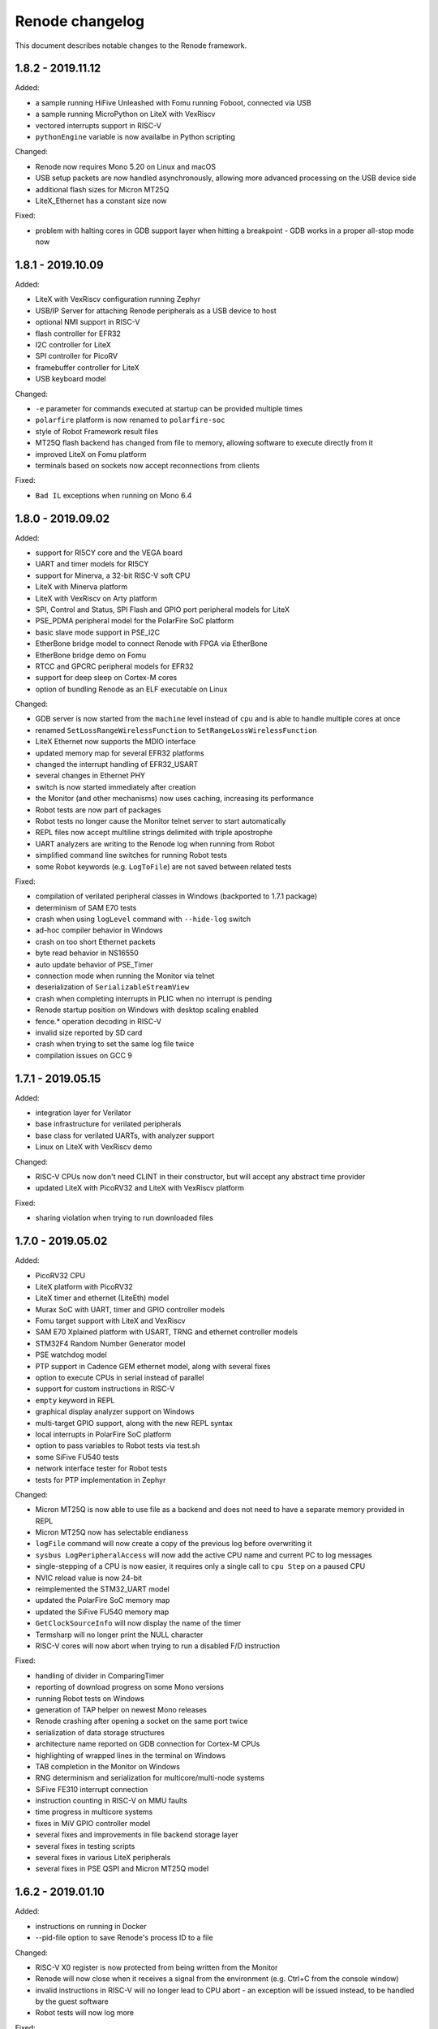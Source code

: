 Renode changelog
================

This document describes notable changes to the Renode framework.

1.8.2 - 2019.11.12
------------------

Added:

* a sample running HiFive Unleashed with Fomu running Foboot, connected via USB
* a sample running MicroPython on LiteX with VexRiscv
* vectored interrupts support in RISC-V
* ``pythonEngine`` variable is now availalbe in Python scripting

Changed:

* Renode now requires Mono 5.20 on Linux and macOS
* USB setup packets are now handled asynchronously, allowing more advanced processing on the USB device side
* additional flash sizes for Micron MT25Q
* LiteX_Ethernet has a constant size now

Fixed:

* problem with halting cores in GDB support layer when hitting a breakpoint - GDB works in a proper all-stop mode now

1.8.1 - 2019.10.09
------------------

Added:

* LiteX with VexRiscv configuration running Zephyr
* USB/IP Server for attaching Renode peripherals as a USB device to host
* optional NMI support in RISC-V
* flash controller for EFR32
* I2C controller for LiteX
* SPI controller for PicoRV
* framebuffer controller for LiteX
* USB keyboard model

Changed:

* ``-e`` parameter for commands executed at startup can be provided multiple times
* ``polarfire`` platform is now renamed to ``polarfire-soc``
* style of Robot Framework result files
* MT25Q flash backend has changed from file to memory, allowing software to execute directly from it
* improved LiteX on Fomu platform
* terminals based on sockets now accept reconnections from clients

Fixed:

* ``Bad IL`` exceptions when running on Mono 6.4

1.8.0 - 2019.09.02
------------------

Added:

* support for RI5CY core and the VEGA board
* UART and timer models for RI5CY
* support for Minerva, a 32-bit RISC-V soft CPU
* LiteX with Minerva platform
* LiteX with VexRiscv on Arty platform
* SPI, Control and Status, SPI Flash and GPIO port peripheral models for LiteX
* PSE_PDMA peripheral model for the PolarFire SoC platform
* basic slave mode support in PSE_I2C
* EtherBone bridge model to connect Renode with FPGA via EtherBone
* EtherBone bridge demo on Fomu
* RTCC and GPCRC peripheral models for EFR32
* support for deep sleep on Cortex-M cores
* option of bundling Renode as an ELF executable on Linux

Changed:

* GDB server is now started from the ``machine`` level instead of ``cpu`` and is able to handle multiple cores at once
* renamed ``SetLossRangeWirelessFunction`` to ``SetRangeLossWirelessFunction``
* LiteX Ethernet now supports the MDIO interface
* updated memory map for several EFR32 platforms
* changed the interrupt handling of EFR32_USART
* several changes in Ethernet PHY
* switch is now started immediately after creation
* the Monitor (and other mechanisms) now uses caching, increasing its performance
* Robot tests are now part of packages
* Robot tests no longer cause the Monitor telnet server to start automatically
* REPL files now accept multiline strings delimited with triple apostrophe
* UART analyzers are writing to the Renode log when running from Robot
* simplified command line switches for running Robot tests
* some Robot keywords (e.g. ``LogToFile``) are not saved between related tests

Fixed:

* compilation of verilated peripheral classes in Windows (backported to 1.7.1 package)
* determinism of SAM E70 tests
* crash when using ``logLevel`` command with ``--hide-log`` switch
* ad-hoc compiler behavior in Windows
* crash on too short Ethernet packets
* byte read behavior in NS16550
* auto update behavior of PSE_Timer
* connection mode when running the Monitor via telnet
* deserialization of ``SerializableStreamView``
* crash when completing interrupts in PLIC when no interrupt is pending
* Renode startup position on Windows with desktop scaling enabled
* fence.* operation decoding in RISC-V
* invalid size reported by SD card
* crash when trying to set the same log file twice
* compilation issues on GCC 9


1.7.1 - 2019.05.15
------------------

Added:

* integration layer for Verilator
* base infrastructure for verilated peripherals
* base class for verilated UARTs, with analyzer support
* Linux on LiteX with VexRiscv demo

Changed:

* RISC-V CPUs now don't need CLINT in their constructor, but will accept any abstract time provider
* updated LiteX with PicoRV32 and LiteX with VexRiscv platform

Fixed:

* sharing violation when trying to run downloaded files

1.7.0 - 2019.05.02
------------------

Added:

* PicoRV32 CPU
* LiteX platform with PicoRV32
* LiteX timer and ethernet (LiteEth) model
* Murax SoC with UART, timer and GPIO controller models
* Fomu target support with LiteX and VexRiscv
* SAM E70 Xplained platform with USART, TRNG and ethernet controller models
* STM32F4 Random Number Generator model
* PSE watchdog model
* PTP support in Cadence GEM ethernet model, along with several fixes
* option to execute CPUs in serial instead of parallel
* support for custom instructions in RISC-V
* ``empty`` keyword in REPL
* graphical display analyzer support on Windows
* multi-target GPIO support, along with the new REPL syntax
* local interrupts in PolarFire SoC platform
* option to pass variables to Robot tests via test.sh
* some SiFive FU540 tests
* network interface tester for Robot tests
* tests for PTP implementation in Zephyr

Changed:

* Micron MT25Q is now able to use file as a backend and does not need to have a separate memory provided in REPL
* Micron MT25Q now has selectable endianess
* ``logFile`` command will now create a copy of the previous log before overwriting it
* ``sysbus LogPeripheralAccess`` will now add the active CPU name and current PC to log messages
* single-stepping of a CPU is now easier, it requires only a single call to ``cpu Step`` on a paused CPU
* NVIC reload value is now 24-bit
* reimplemented the STM32_UART model
* updated the PolarFire SoC memory map
* updated the SiFive FU540 memory map
* ``GetClockSourceInfo`` will now display the name of the timer
* Termsharp will no longer print the NULL character
* RISC-V cores will now abort when trying to run a disabled F/D instruction

Fixed:

* handling of divider in ComparingTimer
* reporting of download progress on some Mono versions
* running Robot tests on Windows
* generation of TAP helper on newest Mono releases
* Renode crashing after opening a socket on the same port twice
* serialization of data storage structures
* architecture name reported on GDB connection for Cortex-M CPUs
* highlighting of wrapped lines in the terminal on Windows
* TAB completion in the Monitor on Windows
* RNG determinism and serialization for multicore/multi-node systems
* SiFive FE310 interrupt connection
* instruction counting in RISC-V on MMU faults
* time progress in multicore systems
* fixes in MiV GPIO controller model
* several fixes and improvements in file backend storage layer
* several fixes in testing scripts
* several fixes in various LiteX peripherals
* several fixes in PSE QSPI and Micron MT25Q model

1.6.2 - 2019.01.10
------------------

Added:

* instructions on running in Docker
* --pid-file option to save Renode's process ID to a file

Changed:

* RISC-V X0 register is now protected from being written from the Monitor
* Renode will now close when it receives a signal from the environment (e.g. Ctrl+C from the console window)
* invalid instructions in RISC-V will no longer lead to CPU abort - an exception will be issued instead, to be handled by the guest software
* Robot tests will now log more

Fixed:

* formatting of symbol logging
* error reporting in Robot tests using the ``Requires`` keyword
* Microsemi's Mi-V CPU description

1.6.1 - 2019.01.02
------------------

Added:

* CC2538 Flash Controller
* ECB mode for CC2538 Cryptoprocessor

Changed:

* unhandled read/write logs are now decorated with the CPU name instead of the number
* message acknowledge logic on PolarFire CAN controller

Fixed:

* race condition in PromptTerminal used by the Robot Framework
* Monitor socket not opening in certain situations
* unaligned accesses in RISC-V not setting the proper badaddr value
* handling of data exceeding the maximum packet size of USB endpoint
* memory map and CPU definition for SiFive FE310
* out of bounds access when using Ctrl+R with wrapped lines in the Monitor

1.6.0 - 2018.11.21
------------------

Added:

* new USB infrastructure
* new PCI infrastructure
* PolarFire SoC platform support
* atomic instructions on RISC-V
* basic PicoSoC support - the picorv32 CPU and UART
* block-finished event infrastructure - verified on RISC-V and ARM cores
* more PSE peripherals: RTC, PCIe controller, USB controller, QSPI, CAN, etc
* Micron MT25Q flash model
* ``watch`` command to run Monitor commands periodically
* a message on the Monitor when quitting Renode
* qXfer support for GDB, allowing the client to autodetect the architecture
* log tester for Robot Framework

Changed:

* added error handling for uninitialized IRQ objects in REPL loading
* RISC-V CSR registers are now accessible in relevant privilege architecture version only
* RISC-V CPUs no longer require CLINT provided as a constructor parameter
* added second timer interrupt to PSE_Timer
* machine.GetClockSourceInfo now prints the current value for each clock entry
* REPL loading tests are now in Robot
* value provider callbacks on write-only fields will generate exceptions
* watchpoint handling infrastructure
* reworked single stepping
* Monitor errors are forwarded to the GDB client when issuing qRcmd
* LoadELF command initializes PC on all cores by default
* reduced the default synchronization quantum
* CPU abort now halts the emulation
* --disable-xwt no longer requires opening a port
* RISC-V atomic instructions now fail if the A instruction set is not enabled

Fixed:

* pausing and halting the CPU from hooks
* error when trying to TAB-complete nonexisting paths
* packaging script on Windows
* crash on extremely narrow Terminal on Windows
* inconsistent cursor position when erasing in Termsharp
* selection of multibyte UTF characters on Linux
* scrollbar behavior on Windows
* error reporting from executed commands in Robot
* RISC-V cores reset
* several fixes in time framework
* output pin handling and interrupt clearing in PSE_GPIO
* minor fixes in PSE_SPI
* throwing invalid instruction exception on wrong CSR access in RISC-V
* CPU abort will now stop the failing CPU


1.5.0 - 2018.10.03
------------------

Added:

* custom CSR registers in RISC-V
* VexRiscv CPU
* basic LiteX platform with VexRiscv
* LiteX VexRiscv demo with Zephyr
* single and multinode CC2538 demos with Contiki-NG
* PSE peripherals
* several tests for demos and internal mechanisms
* base classes for bus peripherals, allowing for easier definition of registers

Changed:

* installation instructions in README
* the target .NET version changed to 4.5 reducing the number of dependencies
* forced mono64 on macOS
* renamed the multinode demos directory
* RISC-V CPUs now generate an exception on unaligned memory reads and writes
* CLINT is now optional for RISC-V CPUs
* reimplemented FileStreamLimitWrapper

Fixed:

* first line blinking in terminal on Windows
* performance fixes in function logging
* handling of broken CSI codes in Termsharp
* completely removed the GTK dependency on Windows
* handling of CheckIfUartIsIdle Robot keyword
* resetting of RISC-V-based platforms
* prevented a rare crash on disposing multicore platforms when using hooks
* handling of unsupported characters in Robot protocol
* Windows installer correctly finds the previous Renode installation (may require manual deinstallation of the previous version)
* compilation of translation libraries on Windows is no longer forced on every Renode recompilation


1.4.2 - 2018.07.27
------------------

Added:

* debug mode in RISC-V, masking interrupts and ignoring WFI when connected via GDB
* installer file for Windows
* GPIO controller for STM32F103, with other improvements to the platform file
* PWM, I2C and SPI peripherals for HiFive Unleashed
* tests for HiFive Unleashed
* configuration option to always add machine name in logs
* test scripts when installing Renode from a package on Linux

Changed:

* changed gksu dependency to pkexec, as Ubuntu does not provide gksu anymore
* virtual time of machines created after some time is synchronized with other machines
* improved Vector Table Offset guessing when loading ELF files on ARM Cortex-M CPUs
* extended capabilities of some Robot keywords
* changed the way peripheral names are resolved in logs, so that they don't disappear when removing the emulation

Fixed:

* support for writing 64-bit registers from GDB
* crash when trying to connect to a nonexisting interrupt
* GDB access to Cortex-M registers
* some fixes in EFR32_USART


1.4.1 - 2018.06.28
------------------

Added:

* AXI UART Lite model

Changed:

* event dispatching on WPF on Windows

Fixed:

* an error in handling of generated code on Windows, causing the emulated application to misbehave
* font loading and default font size on Windows

1.4.0 - 2018.06.22
------------------

Added:

* support for RISC-V Privileged Architecture 1.10
* 64-bit RISC-V target emulation
* support for HiFive Unleashed platform
* support for SiFive Freedom E310 platform
* new way of handling time progression and synchronization in the whole framework
* support for 64-bit registers
* basic support for a range of SiLabs EFM32, EFR32 and EZR32 MCUs
* several new Robot keywords
* Wireshark support for macOS

Changed:

* Windows runs a 64-bit version of Renode
* 32-bit host OSes are no longer supported
* Robot tests can now be marked as OS-specific or ignored
* improvements in CC2538 radio model
* enum values in REPL files can now be provided as integers
* updated interrupt model in RISC-V
* MaximumBlockSize is no longer forced to 1 when starting GDB server

Fixed:

* several fixes in REPL grammar
* fixes in Robot test handling
* fixes in GDB watchpoints and breakpoints
* few other fixes in GDB integration layer
* floating point operations in RISC-V
* atomic operations in RISC-V
* high CPU usage when loading many nodes at the same time
* deserialization of the UART windows
* symbol names caching when loading new symbol files
* several minor fixes in different platform files

1.3.0 - 2018.01.26
------------------

Added:

* EmulationEnvironment - a mechanism to handle sensor data in a centralized way
* test for loading REPL files
* several registers and commands in CC2538RF
* SCSS device for QuarkC1000 platform
* sample scripts with two nodes running a Zephyr demo

Changed:

* ComparingTimer and LimitTimer are now more similar in terms of API
* macOS runs a 64-bit version of Renode
* changed Arduino 101 with CC2520 board to Quark C1000 devkit
* improvements in RISC-V interrupt handling
* current working directory is now always a part of Monitor's default path

Fixed:

* crash when closing Renode with Wireshark enabled but not yet started
* handling of timer events for a specific timer configuration
* implementation of LED tester
* starting Robot on Windows without administrative privileges
* terminal state after running Robot tests
* improper timer initialization in RISC-V's CoreLevelInterruptor
* text highlighting in wrapped lines in terminal windows

1.2.0 - 2017.11.15
------------------

Added:

* support for RISC-V architecture
* support for Microsemi Mi-V platform
* thin OpenOCD layer in GDB remote protocol support

Changed:

* timers can now hold values up to 64 bits
* ``Button`` peripheral can now have inverted logic
* GDB server can be configured to autostart after the first "monitor halt" received

Fixed:

* translation cache invalidation on manual writes to memory
* reset of ``LimitTimer`` peripheral, which is the base for most of the supported timers

1.1.0 - 2017.11.14
------------------

Added:

* sample scripts for different platforms
* support for running Renode on Windows
* EFR32MG cpu support. For the list of peripherals, see efr32mg.repl
* more robust support for SVD files
* support for '\n -> \r\n' patching in Termsharp console windows
* support for font configuration in Termsharp
* support for CRC in Ethernet
* packaging scripts

Changed:

* API for UART-related keywords in Robot Framework integration layer
* the project infrastructure now supports C# 7.0
* directory organization

Fixed:

* several minor fixes in platform description format (.repl)
* bug where Renode hanged after issuing the "help" command in the Monitor

1.0.0 - 2017.06.13
------------------

This is the initial release of Renode.
Renode is a virtual development and testing tool for multinode embedded networks.
For more information please visit `<https://www.renode.io>`_.

